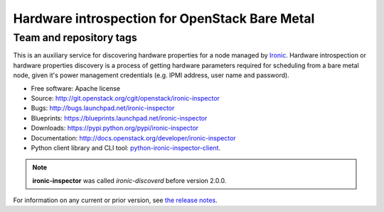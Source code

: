 ===============================================
Hardware introspection for OpenStack Bare Metal
===============================================

Team and repository tags
------------------------

.. image:: http://governance.openstack.org/badges/ironic-inspector.svg
    :target: http://governance.openstack.org/reference/tags/index.html

This is an auxiliary service for discovering hardware properties for a
node managed by `Ironic`_. Hardware introspection or hardware
properties discovery is a process of getting hardware parameters required for
scheduling from a bare metal node, given it's power management credentials
(e.g. IPMI address, user name and password).

* Free software: Apache license
* Source: http://git.openstack.org/cgit/openstack/ironic-inspector
* Bugs: http://bugs.launchpad.net/ironic-inspector
* Blueprints: https://blueprints.launchpad.net/ironic-inspector
* Downloads: https://pypi.python.org/pypi/ironic-inspector
* Documentation: http://docs.openstack.org/developer/ironic-inspector
* Python client library and CLI tool: `python-ironic-inspector-client
  <https://pypi.python.org/pypi/python-ironic-inspector-client>`_.

.. _Ironic: https://wiki.openstack.org/wiki/Ironic

.. note::
    **ironic-inspector** was called *ironic-discoverd* before version 2.0.0.

For information on any current or prior version, see `the release notes`_.

.. _the release notes: http://docs.openstack.org/releasenotes/ironic-inspector/
